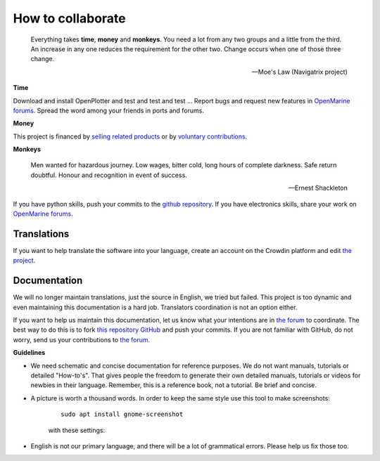 How to collaborate
##################

	Everything takes **time**, **money** and **monkeys**. You need a lot from any two groups and a little from the third. An increase in any one reduces the requirement for the other two. Change occurs when one of those three change.

	-- Moe's Law (Navigatrix project)​

**Time**

Download and install OpenPlotter and test and test and test ... Report bugs and request new features in `OpenMarine forums <http://forum.openmarine.net/>`_. Spread the word among your friends in ports and forums.

**Money**

This project is financed by `selling related products <https://shop.openmarine.net/>`_ or by `voluntary contributions <https://www.paypal.com/donate?hosted_button_id=3J8V5AT6M74L4>`_.

**Monkeys**

	Men wanted for hazardous journey. Low wages, bitter cold, long hours of complete darkness. Safe return doubtful. Honour and recognition in event of success.

	-- Ernest Shackleton

If you have python skills, push your commits to the `github repository <https://github.com/openplotter>`_. If you have electronics skills, share your work on `OpenMarine forums <http://forum.openmarine.net/>`_.

Translations
*************

If you want to help translate the software into your language, create an account on the Crowdin platform and edit `the project <https://crowdin.com/project/openplotter>`_.


Documentation
*************

We will no longer maintain translations, just the source in English, we tried but failed. This project is too dynamic and even maintaining this documentation is a hard job. Translators coordination is not an option either.

If you want to help us maintain this documentation, let us know what your intentions are in `the forum <http://forum.openmarine.net/forumdisplay.php?fid=16>`_ to coordinate. The best way to do this is to fork `this repository GitHub <https://github.com/openplotter/docs>`_ and push your commits. If you are not familiar with GitHub, do not worry, send us your contributions to `the forum <http://forum.openmarine.net/forumdisplay.php?fid=16>`_.

**Guidelines**

-  We need schematic and concise documentation for reference purposes. We do not want manuals, tutorials or detailed "How-to's". That gives people the freedom to generate their own detailed manuals, tutorials or videos for newbies in their language. Remember, this is a reference book, not a tutorial. Be brief and concise.

- A picture is worth a thousand words. In order to keep the same style use this tool to make screenshots:

	.. parsed-literal::

		sudo apt install gnome-screenshot

	with these settings:

	.. image:: img/screenshot.png

- English is not our primary language, and there will be a lot of grammatical errors. Please help us fix those too.
